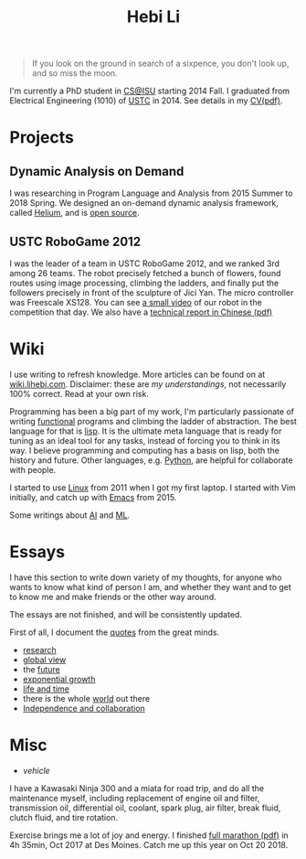 #+TITLE: Hebi Li
#+OPTIONS: toc:nil num:0

#+ATTR_HTML: :width 200px
[[./assets/hebi.png]]

#+begin_quote
# so busy yearning for the moon that he never saw the sixpence at his feet

If you look on the ground in search of a sixpence, you don't look up,
and so miss the moon.
#+end_quote

I'm currently a PhD student in [[https://www.cs.iastate.edu/][CS@ISU]]
starting 2014 Fall.  I graduated from Electrical Engineering (1010) of
[[http://en.ustc.edu.cn/][USTC]] in 2014. See details in my
[[file:cv.pdf][CV(pdf)]].

# You can find a list of my coding on
# [[https://github.com/lihebi][GitHub@lihebi]].


* Projects

** Dynamic Analysis on Demand
I was researching in Program Language and Analysis from 2015 Summer to
2018 Spring. We designed an on-demand dynamic analysis framework,
called [[https://helium.lihebi.com][Helium]], and is
[[https://github.com/lihebi/helium2][open source]].

** USTC RoboGame 2012

I was the leader of a team in USTC RoboGame 2012, and we ranked 3rd
among 26 teams. The robot precisely fetched a bunch of flowers, found
routes using image processing, climbing the ladders, and finally put
the followers precisely in front of the sculpture of Jici Yan. The
micro controller was Freescale XS128. You can see
[[https://www.youtube.com/watch?v=N0EbvINeiy4][a small video]] of our
robot in the competition that day. We also have a
[[file:assets/robogame2012-technical-report.pdf][technical report in
Chinese (pdf)]]

* Wiki

I use writing to refresh knowledge. More articles can be found on at
[[https://wiki.lihebi.com][wiki.lihebi.com]].  Disclaimer: these are
/my understandings/, not necessarily 100% correct. Read at your own
risk.

Programming has been a big part of my work, I'm particularly
passionate of writing [[file:wiki/functional.org][functional]]
programs and climbing the ladder of abstraction. The best language for
that is [[file:wiki/lisp.org][lisp]]. It is the ultimate meta language
that is ready for tuning as an ideal tool for any tasks, instead of
forcing you to think in its way. I believe programming and computing
has a basis on lisp, both the history and future. Other languages,
e.g. [[file:wiki/python.org][Python]], are helpful for collaborate
with people.

I started to use [[file:wiki/linux.org][Linux]] from 2011 when I got
my first laptop. I started with Vim initially, and catch up with
[[file:wiki/emacs.org][Emacs]] from 2015.

Some writings about [[file:wiki/ai.org][AI]] and
[[file:wiki/ml.org][ML]].

* Essays

I have this section to write down variety of my thoughts, for anyone
who wants to know what kind of person I am, and whether they want and
to get to know me and make friends or the other way around.

The essays are not finished, and will be consistently updated.

First of all, I document the [[file:quotes.org][quotes]] from the
great minds.

- [[file:essays/research.org][research]]
- [[file:essays/global-view.org][global view]]
- the [[file:essays/future.org][future]]
- [[file:essays/exponential-growth.org][exponential growth]]
- [[file:essays/time.org][life and time]]
- there is the whole [[file:essays/world.org][world]] out there
- [[file:essays/independence.org][Independence and collaboration]]

* Misc

- [[vehicle.org][vehicle]]

I have a Kawasaki Ninja 300 and a miata for road trip, and do all the
maintenance myself, including replacement of engine oil and filter,
transmission oil, differential oil, coolant, spark plug, air filter,
break fluid, clutch fluid, and tire rotation.

Exercise brings me a lot of joy and energy. I finished
[[file:assets/finisher_certificate.pdf][full marathon (pdf)]] in 4h
35min, Oct 2017 at Des Moines. Catch me up this year on Oct 20 2018.

#+ATTR_HTML: :width 200px
[[./assets/marathon.jpg]]
